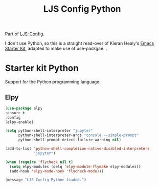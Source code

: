 #+TITLE: LJS Config Python
#+OPTIONS: toc:nil num:nil ^:nil
Part of [[file:ljs-config.org][LJS-Config]].

I don't use Python, so this is a straight read-over of Kieran Healy's [[file:starter-kit.org][Emacs Starter Kit]], adapted to make use of use-packgae. .

* Starter kit Python

Support for the Python programming language.

** Elpy

#+begin_src emacs-lisp
  (use-package elpy
  :ensure t
  :config
  (elpy-enable)

  (setq python-shell-interpreter "jupyter"
        python-shell-interpreter-args "console --simple-prompt"
        python-shell-prompt-detect-failure-warning nil)

  (add-to-list 'python-shell-completion-native-disabled-interpreters
               "jupyter")

  (when (require 'flycheck nil t)
    (setq elpy-modules (delq 'elpy-module-flymake elpy-modules))
    (add-hook 'elpy-mode-hook 'flycheck-mode)))
#+end_src

#+source: message-line
#+begin_src emacs-lisp
  (message "LJS Config Python loaded.")
#+end_src
